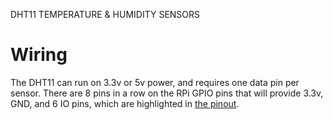 DHT11 TEMPERATURE & HUMIDITY SENSORS

* Wiring
The DHT11 can run on 3.3v or 5v power, and requires one data pin per sensor. There are 8 pins in a row on the RPi GPIO pins that will provide 3.3v, GND, and 6 IO pins, which are highlighted in [[file:dht11-temperature-humidity/pinout.png][the pinout]].
